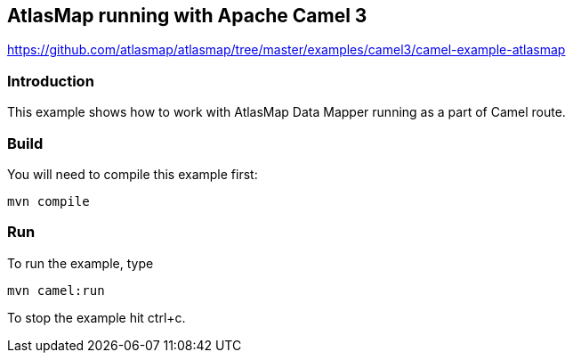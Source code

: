 == AtlasMap running with Apache Camel 3
https://github.com/atlasmap/atlasmap/tree/master/examples/camel3/camel-example-atlasmap

=== Introduction

This example shows how to work with AtlasMap Data Mapper running as a
part of Camel route.

=== Build

You will need to compile this example first:

....
mvn compile
....

=== Run

To run the example, type

....
mvn camel:run
....

To stop the example hit ctrl+c.

